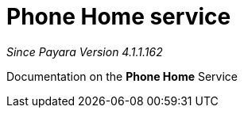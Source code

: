 [[phone-home-service]]
= Phone Home service

_Since Payara Version 4.1.1.162_

Documentation on the *Phone Home* Service
